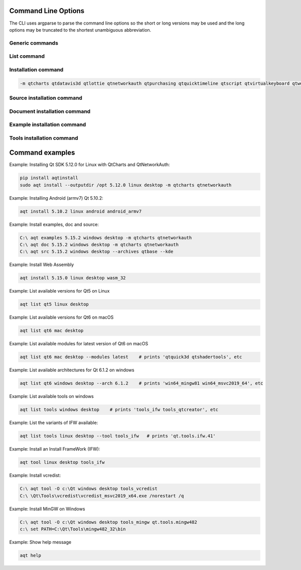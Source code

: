 .. _string-options-ref:

Command Line Options
====================

The CLI uses argparse to parse the command line options so the short or long versions may be used and the
long options may be truncated to the shortest unambiguous abbreviation.

Generic commands
----------------

.. program::  aqt

.. option:: help

    show generic help


List command
------------------

.. program::  aqt

.. option:: list [-h | --help] [--extension <extension>] [--filter-minor <Qt minor version>]
                [--modules (<Qt version> | latest) | --extensions (<Qt version> | latest) |
                 --arch (<Qt version> | latest) | --latest-version | --tool <tool name>]
                <category> <target OS> [<target variant>]

    list available tools, versions of Qt, targets, extensions, modules, and architectures.

.. describe:: category

    tools, qt5 or qt6

.. describe:: target OS (aka host in code/help text)

    linux, windows or mac

.. describe:: target variant (aka target in code/help text)

    desktop, winrt, ios or android. When omitted, the command prints all the targets available for a host OS.

.. option:: --help, -h

    Display help text

.. option:: --extension {wasm,src_doc_examples,preview,wasm_preview,x86_64,x86,armv7,arm64_v8a}

    Extension of packages to list.
    Use the `--extensions` flag to list all relevant options for a host/target.
    Incompatible with the `--extensions` flag, but may be combined with any other flag.

.. option:: --extensions (<Qt version> | latest)

    Qt version in the format of "5.X.Y", or the keyword `latest`.
    When set, this prints all valid arguments for the `--extension` flag for
    Qt 5.X.Y, or the latest version of Qt if `latest` is specified.
    Incompatible with the `--extension` flag.

.. option:: --filter-minor <Qt minor version>

    Print versions of Qt that have a particular minor version.
    For example, `aqt list qt5 windows desktop --filter-minor 12` would print
    all versions of Qt for Windows Desktop beginning with 5.12.
    May be combined with any other flag to filter the output of that flag.

.. option:: --modules (<Qt version> | latest)

    Qt version in the format of "5.X.Y". When set, this lists all the modules
    available for Qt 5.X.Y with a host/target/extension, or the latest version
    of Qt if `latest` is specified.

.. option:: --arch (<Qt version> | latest)

    Qt version in the format of "5.X.Y". When set, this prints all architectures
    available for Qt 5.X.Y with a host/target/extension, or the latest version
    of Qt if `latest` is specified.

.. option:: --latest-version

    Print only the newest version available
    May be combined with the `--extension` and/or `--filter-minor` flags.

.. option:: --tool <tool name>

    The name of a tool. Use `aqt list tools <host> <target>` to see accepted values.
    This flag only works with the 'tools' category, and may noy be combined with
    any other flags.
    When set, this prints all 'tool variant names' available.

    The output of this command is meant to be used with the `aqt tool` command:
    See the :ref:`Tool installation commands` below.

Installation command
--------------------

.. program::  aqt

.. option:: install <Qt version> <target OS> <target variant> <target architecture>

    install Qt library specified version and target.
    There are various combinations to accept according to Qt version.

.. describe:: Qt version

    This is a Qt version such as 5.9,7, 5.12.1 etc

.. describe:: target OS

    linux, windows or mac

.. describe:: target variant

    desktop, ios or android

.. describe:: target architecture

   * gcc_64 for linux desktop

   * clang_64 for mac desktop

   * win64_msvc2019_64, win64_msvc2017_64, win64_msvc2015_64, win32_msvc2015, win32_mingw53 for windows desktop

   * android_armv7, android_arm64_v8a, android_x86, android_x86_64 for android

.. option:: --version, -v

    Display version

.. option:: --help, -h

    Display help text

.. option:: --outputdir, -O <Output Directory>

    specify output directory.

.. option:: --base, -b <base url>

    specify mirror site base url such as  -b 'https://mirrors.ocf.berkeley.edu/qt/'
    where 'online' folder exist.

.. option:: --modules, -m <list of modules>

    specify extra modules to install as a list.

.. code-block::

    -m qtcharts qtdatavis3d qtlottie qtnetworkauth qtpurchasing qtquicktimeline qtscript qtvirtualkeyboard qtwebglplugin


.. option:: --archives <list of archives>

    [Advanced] Specify subset of archives to **limit** installed archives.
    This is advanced option and not recommended to use for general usage.
    Main purpose is speed up CI/CD process by limiting installed modules.
    It can cause broken installation of Qt SDK.

.. option:: --noarchives

    [Advanced] Specify not to install all base packages.
    This is advanced option and you should use with --modules option.
    This allow you to add modules to existent Qt installation.


Source installation command
---------------------------

.. program::  aqt

.. option:: src <Qt version> <target OS> <target variant> [--kde] [--archives <archive>]

    install Qt sources specified version and target. by adding --kde option,
    KDE patch collection is applied for qtbase tree. It is only applied to
    Qt 5.15.2. When specified version is other than it, command will abort
    with error when using --kde.
    You can specify --archives option to install only a specified source
    such as qtbase.


Document installation command
-----------------------------

.. option:: doc <Qt version> <target OS> <target variant>

    install Qt documents specified version and target.


Example installation command
----------------------------

.. option:: examples <Qt version> <target OS> <target variant>

    install Qt examples specified version and target.


Tools installation command
---------------------------

.. option:: tool <target OS> <target variant> <tool name> [<tool variant name>]

    install tools specified. tool name may be 'tools_openssl_x64', 'tools_vcredist', 'tools_ninja',
    'tools_ifw', 'tools_cmake'
    You may use the :ref:`List command` with the `--tool` flag to display what tool names are available.

    tool variants name may be 'qt.tools.openssl.gcc_64', 'qt.tools.vcredist_msvc2013_x64'.


Command examples
================


Example: Installing Qt SDK 5.12.0 for Linux with QtCharts and QtNetworkAuth:

.. code-block:: bash

    pip install aqtinstall
    sudo aqt install --outputdir /opt 5.12.0 linux desktop -m qtcharts qtnetworkauth


Example: Installing Android (armv7) Qt 5.10.2:

.. code-block:: bash

    aqt install 5.10.2 linux android android_armv7


Example: Install examples, doc and source:

.. code-block:: bash

    C:\ aqt examples 5.15.2 windows desktop -m qtcharts qtnetworkauth
    C:\ aqt doc 5.15.2 windows desktop -m qtcharts qtnetworkauth
    C:\ aqt src 5.15.2 windows desktop --archives qtbase --kde


Example: Install Web Assembly

.. code-block:: bash

    aqt install 5.15.0 linux desktop wasm_32


Example: List available versions for Qt5 on Linux

.. code-block:: bash

    aqt list qt5 linux desktop


Example: List available versions for Qt6 on macOS

.. code-block:: bash

    aqt list qt6 mac desktop


Example: List available modules for latest version of Qt6 on macOS

.. code-block:: bash

    aqt list qt6 mac desktop --modules latest    # prints 'qtquick3d qtshadertools', etc


Example: List available architectures for Qt 6.1.2 on windows

.. code-block:: bash

    aqt list qt6 windows desktop --arch 6.1.2    # prints 'win64_mingw81 win64_msvc2019_64', etc


Example: List available tools on windows

.. code-block:: bash

    aqt list tools windows desktop    # prints 'tools_ifw tools_qtcreator', etc


Example: List the variants of IFW available:

.. code-block:: bash

    aqt list tools linux desktop --tool tools_ifw   # prints 'qt.tools.ifw.41'


Example: Install an Install FrameWork (IFW):

.. code-block:: bash

    aqt tool linux desktop tools_ifw


Example: Install vcredist:

.. code-block:: bash

    C:\ aqt tool -O c:\Qt windows desktop tools_vcredist
    C:\ \Qt\Tools\vcredist\vcredist_msvc2019_x64.exe /norestart /q


Example: Install MinGW on Windows

.. code-block:: bash

    C:\ aqt tool -O c:\Qt windows desktop tools_mingw qt.tools.mingw482
    c:\ set PATH=C:\Qt\Tools\mingw482_32\bin


Example: Show help message

.. code-block:: bash

    aqt help
